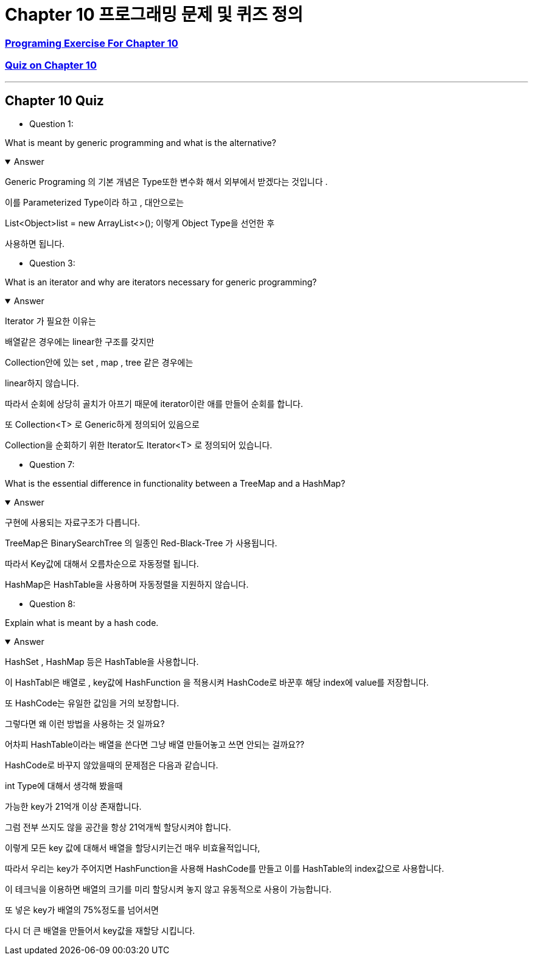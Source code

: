 = Chapter 10 프로그래밍 문제 및 퀴즈 정의

=== link:https://math.hws.edu/javanotes/c10/exercises.html[Programing Exercise For Chapter 10]

=== link:https://math.hws.edu/javanotes/c10/quiz.html[Quiz on Chapter 10]

---

==  Chapter 10 Quiz

* Question 1:

What is meant by generic programming and what is the alternative?

.Answer
[%collapsible%open]
====
Generic Programing 의 기본 개념은 Type또한 변수화 해서
외부에서 받겠다는 것입니다 .

이를 Parameterized Type이라 하고 , 대안으로는

List<Object>list = new ArrayList<>();
이렇게 Object Type을 선언한 후

사용하면 됩니다.

====

* Question 3:

What is an iterator and why are iterators necessary for generic programming?

.Answer
[%collapsible%open]
====
Iterator 가 필요한 이유는

배열같은 경우에는 linear한 구조를 갖지만

Collection안에 있는 set , map , tree 같은 경우에는

linear하지 않습니다.

따라서 순회에 상당히 골치가 아프기 때문에 iterator이란 애를 만들어 순회를 합니다.

또 Collection<T> 로 Generic하게 정의되어 있음으로

Collection을 순회하기 위한 Iterator도 Iterator<T> 로 정의되어 있습니다.
====

* Question 7:

What is the essential difference in functionality between a TreeMap and a HashMap?

.Answer
[%collapsible%open]
====
구현에 사용되는 자료구조가 다릅니다.

TreeMap은 BinarySearchTree 의 일종인 Red-Black-Tree 가 사용됩니다.

따라서 Key값에 대해서 오름차순으로 자동정렬 됩니다.

HashMap은 HashTable을 사용하며 자동정렬을 지원하지 않습니다.

====


* Question 8:

Explain what is meant by a hash code.

.Answer
[%collapsible%open]
====
HashSet , HashMap 등은 HashTable을 사용합니다.

이 HashTabl은 배열로 , key값에 HashFunction 을 적용시켜 HashCode로 바꾼후 해당 index에 value를 저장합니다.

또 HashCode는 유일한 값임을 거의 보장합니다.

그렇다면 왜 이런 방법을 사용하는 것 일까요?

어차피 HashTable이라는 배열을 쓴다면 그냥 배열 만들어놓고 쓰면 안되는 걸까요??

HashCode로 바꾸지 않았을때의 문제점은 다음과 같습니다.

int Type에 대해서 생각해 봤을때

가능한 key가 21억개 이상 존재합니다.

그럼 전부 쓰지도 않을 공간을 항상 21억개씩 할당시켜야 합니다.

이렇게 모든 key 값에 대해서 배열을 할당시키는건 매우 비효율적입니다,

따라서 우리는 key가 주어지면 HashFunction을 사용해 HashCode를 만들고 이를 HashTable의 index값으로 사용합니다.

이 테크닉을 이용하면 배열의 크기를 미리 할당시켜 놓지 않고 유동적으로 사용이 가능합니다.

또 넣은 key가 배열의 75%정도를 넘어서면

다시 더 큰 배열을 만들어서 key값을 재할당 시킵니다.




====







